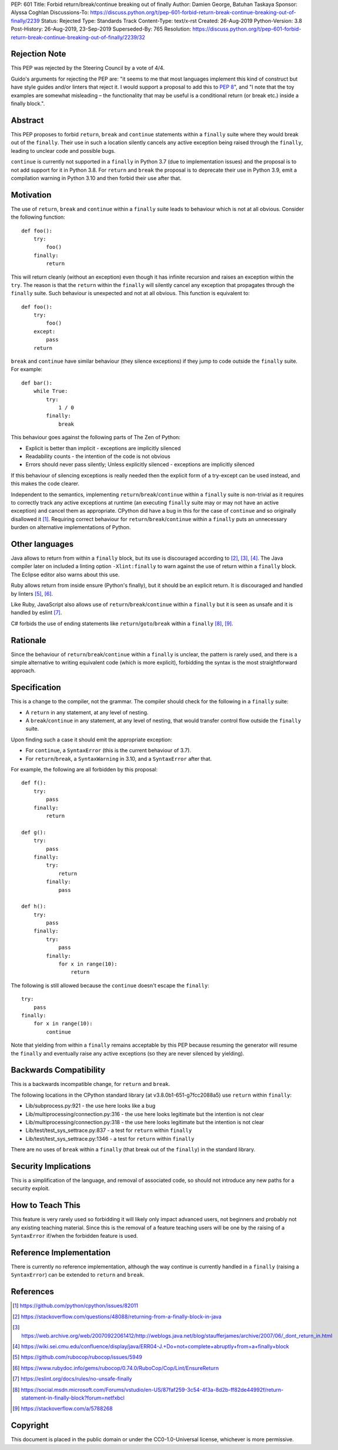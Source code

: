 PEP: 601
Title: Forbid return/break/continue breaking out of finally
Author: Damien George, Batuhan Taskaya
Sponsor: Alyssa Coghlan
Discussions-To: https://discuss.python.org/t/pep-601-forbid-return-break-continue-breaking-out-of-finally/2239
Status: Rejected
Type: Standards Track
Content-Type: text/x-rst
Created: 26-Aug-2019
Python-Version: 3.8
Post-History: 26-Aug-2019, 23-Sep-2019
Superseded-By: 765
Resolution: https://discuss.python.org/t/pep-601-forbid-return-break-continue-breaking-out-of-finally/2239/32

Rejection Note
==============

This PEP was rejected by the Steering Council by a vote of 4/4.

Guido's arguments for rejecting the PEP are: "it seems to me that most languages
implement this kind of construct but have style guides and/or linters that
reject it.  I would support a proposal to add this to :pep:`8`", and "I note that
the toy examples are somewhat misleading – the functionality that may be useful
is a conditional return (or break etc.) inside a finally block.".

Abstract
========

This PEP proposes to forbid ``return``, ``break`` and ``continue`` statements within
a ``finally`` suite where they would break out of the ``finally``.  Their use in
such a location silently cancels any active exception being raised through
the ``finally``, leading to unclear code and possible bugs.

``continue`` is currently not supported in a ``finally`` in Python 3.7 (due to
implementation issues) and the proposal is to not add support for it in
Python 3.8.  For ``return`` and ``break`` the proposal is to deprecate their use
in Python 3.9, emit a compilation warning in Python 3.10 and then forbid
their use after that.

Motivation
==========

The use of ``return``, ``break`` and ``continue`` within a ``finally`` suite leads to behaviour
which is not at all obvious.  Consider the following function::

    def foo():
        try:
            foo()
        finally:
            return

This will return cleanly (without an exception) even though it has infinite
recursion and raises an exception within the ``try``.  The reason is that the ``return``
within the ``finally`` will silently cancel any exception that propagates through
the ``finally`` suite.  Such behaviour is unexpected and not at all obvious.
This function is equivalent to::

    def foo():
        try:
            foo()
        except:
            pass
        return

``break`` and ``continue`` have similar behaviour (they silence exceptions) if they
jump to code outside the ``finally`` suite.  For example::

    def bar():
        while True:
            try:
                1 / 0
            finally:
                break

This behaviour goes against the following parts of The Zen of Python:

* Explicit is better than implicit - exceptions are implicitly silenced

* Readability counts - the intention of the code is not obvious

* Errors should never pass silently; Unless explicitly silenced - exceptions
  are implicitly silenced

If this behaviour of silencing exceptions is really needed then the explicit
form of a try-except can be used instead, and this makes the code clearer.

Independent to the semantics, implementing ``return``/``break``/``continue`` within a
``finally`` suite is non-trivial as it requires to correctly track any active
exceptions at runtime (an executing ``finally`` suite may or may not have an
active exception) and cancel them as appropriate.  CPython did have a bug in
this for the case of ``continue`` and so originally disallowed it [1]_.  Requiring
correct behaviour for ``return``/``break``/``continue`` within a ``finally`` puts an
unnecessary burden on alternative implementations of Python.

Other languages
===============

Java allows to return from within a ``finally`` block, but its use is discouraged
according to [2]_, [3]_, [4]_.  The Java compiler later on included a linting
option ``-Xlint:finally`` to warn against the use of return within a ``finally`` block.
The Eclipse editor also warns about this use.

Ruby allows return from inside ensure (Python's finally), but it should be an
explicit return.  It is discouraged and handled by linters [5]_, [6]_.

Like Ruby, JavaScript also allows use of ``return``/``break``/``continue`` within a ``finally``
but it is seen as unsafe and it is handled by eslint [7]_.

C# forbids the use of ending statements like ``return``/``goto``/``break`` within a ``finally``
[8]_, [9]_.

Rationale
=========

Since the behaviour of ``return``/``break``/``continue`` within a ``finally`` is unclear, the
pattern is rarely used, and there is a simple alternative to writing equivalent
code (which is more explicit), forbidding the syntax is the most straightforward
approach.

Specification
=============

This is a change to the compiler, not the grammar.  The compiler should
check for the following in a ``finally`` suite:

* A ``return`` in any statement, at any level of nesting.

* A ``break``/``continue`` in any statement, at any level of nesting, that would
  transfer control flow outside the ``finally`` suite.

Upon finding such a case it should emit the appropriate exception:

* For ``continue``, a ``SyntaxError`` (this is the current behaviour of 3.7).

* For ``return``/``break``, a ``SyntaxWarning`` in 3.10, and a ``SyntaxError`` after that.

For example, the following are all forbidden by this proposal::

    def f():
        try:
            pass
        finally:
            return

    def g():
        try:
            pass
        finally:
            try:
                return
            finally:
                pass

    def h():
        try:
            pass
        finally:
            try:
                pass
            finally:
                for x in range(10):
                    return

The following is still allowed because the ``continue`` doesn't escape the
``finally``::

    try:
        pass
    finally:
        for x in range(10):
            continue

Note that yielding from within a ``finally`` remains acceptable by this PEP
because resuming the generator will resume the ``finally`` and eventually
raise any active exceptions (so they are never silenced by yielding).

Backwards Compatibility
=======================

This is a backwards incompatible change, for ``return`` and ``break``.

The following locations in the CPython standard library (at
v3.8.0b1-651-g7fcc2088a5) use ``return`` within ``finally``:

* Lib/subprocess.py:921 - the use here looks like a bug

* Lib/multiprocessing/connection.py:316 - the use here looks legitimate
  but the intention is not clear

* Lib/multiprocessing/connection.py:318 - the use here looks legitimate
  but the intention is not clear

* Lib/test/test_sys_settrace.py:837 - a test for ``return`` within ``finally``

* Lib/test/test_sys_settrace.py:1346 - a test for ``return`` within ``finally``

There are no uses of ``break`` within a ``finally`` (that break out of the ``finally``)
in the standard library.

Security Implications
=====================

This is a simplification of the language, and removal of associated code,
so should not introduce any new paths for a security exploit.

How to Teach This
=================

This feature is very rarely used so forbidding it will likely only impact
advanced users, not beginners and probably not any existing teaching
material.  Since this is the removal of a feature teaching users will be
one by the raising of a ``SyntaxError`` if/when the forbidden feature is used.

Reference Implementation
========================

There is currently no reference implementation, although the way continue
is currently handled in a ``finally`` (raising a ``SyntaxError``) can be extended
to ``return`` and ``break``.

References
==========

.. [1] https://github.com/python/cpython/issues/82011

.. [2] https://stackoverflow.com/questions/48088/returning-from-a-finally-block-in-java

.. [3] https://web.archive.org/web/20070922061412/http://weblogs.java.net/blog/staufferjames/archive/2007/06/_dont_return_in.html

.. [4] https://wiki.sei.cmu.edu/confluence/display/java/ERR04-J.+Do+not+complete+abruptly+from+a+finally+block

.. [5] https://github.com/rubocop/rubocop/issues/5949

.. [6] https://www.rubydoc.info/gems/rubocop/0.74.0/RuboCop/Cop/Lint/EnsureReturn

.. [7] https://eslint.org/docs/rules/no-unsafe-finally

.. [8] https://social.msdn.microsoft.com/Forums/vstudio/en-US/87faf259-3c54-4f3a-8d2b-ff82de44992f/return-statement-in-finally-block?forum=netfxbcl

.. [9] https://stackoverflow.com/a/5788268

Copyright
=========

This document is placed in the public domain or under the
CC0-1.0-Universal license, whichever is more permissive.
